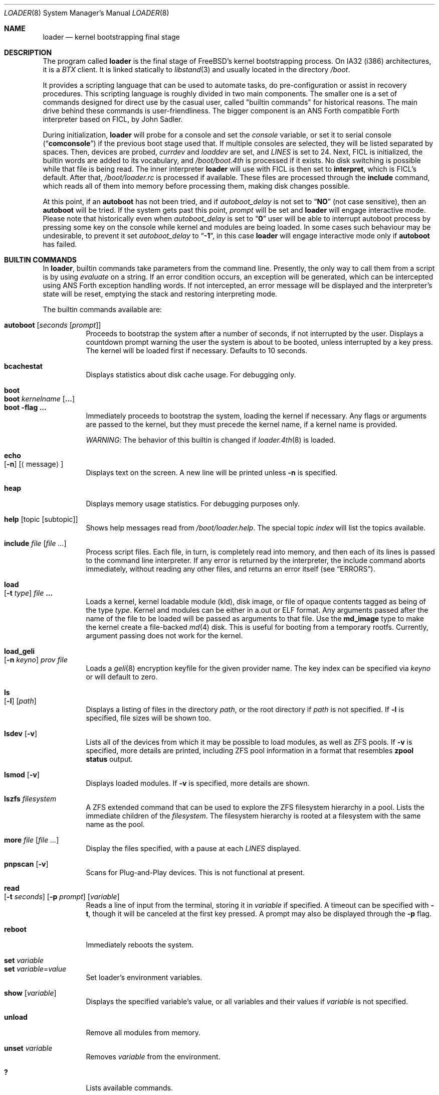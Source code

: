 .\" Copyright (c) 1999 Daniel C. Sobral
.\" All rights reserved.
.\"
.\" Redistribution and use in source and binary forms, with or without
.\" modification, are permitted provided that the following conditions
.\" are met:
.\" 1. Redistributions of source code must retain the above copyright
.\"    notice, this list of conditions and the following disclaimer.
.\" 2. Redistributions in binary form must reproduce the above copyright
.\"    notice, this list of conditions and the following disclaimer in the
.\"    documentation and/or other materials provided with the distribution.
.\"
.\" THIS SOFTWARE IS PROVIDED BY THE AUTHOR AND CONTRIBUTORS ``AS IS'' AND
.\" ANY EXPRESS OR IMPLIED WARRANTIES, INCLUDING, BUT NOT LIMITED TO, THE
.\" IMPLIED WARRANTIES OF MERCHANTABILITY AND FITNESS FOR A PARTICULAR PURPOSE
.\" ARE DISCLAIMED.  IN NO EVENT SHALL THE AUTHOR OR CONTRIBUTORS BE LIABLE
.\" FOR ANY DIRECT, INDIRECT, INCIDENTAL, SPECIAL, EXEMPLARY, OR CONSEQUENTIAL
.\" DAMAGES (INCLUDING, BUT NOT LIMITED TO, PROCUREMENT OF SUBSTITUTE GOODS
.\" OR SERVICES; LOSS OF USE, DATA, OR PROFITS; OR BUSINESS INTERRUPTION)
.\" HOWEVER CAUSED AND ON ANY THEORY OF LIABILITY, WHETHER IN CONTRACT, STRICT
.\" LIABILITY, OR TORT (INCLUDING NEGLIGENCE OR OTHERWISE) ARISING IN ANY WAY
.\" OUT OF THE USE OF THIS SOFTWARE, EVEN IF ADVISED OF THE POSSIBILITY OF
.\" SUCH DAMAGE.
.\"
.\" $FreeBSD$
.\"
.Dd October 8, 2021
.Dt LOADER 8
.Os
.Sh NAME
.Nm loader
.Nd kernel bootstrapping final stage
.Sh DESCRIPTION
The program called
.Nm
is the final stage of
.Fx Ns 's
kernel bootstrapping process.
On IA32 (i386) architectures, it is a
.Pa BTX
client.
It is linked statically to
.Xr libstand 3
and usually located in the directory
.Pa /boot .
.Pp
It provides a scripting language that can be used to
automate tasks, do pre-configuration or assist in recovery
procedures.
This scripting language is roughly divided in
two main components.
The smaller one is a set of commands
designed for direct use by the casual user, called "builtin
commands" for historical reasons.
The main drive behind these commands is user-friendliness.
The bigger component is an
.Tn ANS
Forth compatible Forth interpreter based on FICL, by
.An John Sadler .
.Pp
During initialization,
.Nm
will probe for a console and set the
.Va console
variable, or set it to serial console
.Pq Dq Li comconsole
if the previous boot stage used that.
If multiple consoles are selected, they will be listed separated by spaces.
Then, devices are probed,
.Va currdev
and
.Va loaddev
are set, and
.Va LINES
is set to 24.
Next,
.Tn FICL
is initialized, the builtin words are added to its vocabulary, and
.Pa /boot/boot.4th
is processed if it exists.
No disk switching is possible while that file is being read.
The inner interpreter
.Nm
will use with
.Tn FICL
is then set to
.Ic interpret ,
which is
.Tn FICL Ns 's
default.
After that,
.Pa /boot/loader.rc
is processed if available.
These files are processed through the
.Ic include
command, which reads all of them into memory before processing them,
making disk changes possible.
.Pp
At this point, if an
.Ic autoboot
has not been tried, and if
.Va autoboot_delay
is not set to
.Dq Li NO
(not case sensitive), then an
.Ic autoboot
will be tried.
If the system gets past this point,
.Va prompt
will be set and
.Nm
will engage interactive mode.
Please note that historically even when
.Va autoboot_delay
is set to
.Dq Li 0
user will be able to interrupt autoboot process by pressing some key
on the console while kernel and modules are being loaded.
In some
cases such behaviour may be undesirable, to prevent it set
.Va autoboot_delay
to
.Dq Li -1 ,
in this case
.Nm
will engage interactive mode only if
.Ic autoboot
has failed.
.Sh BUILTIN COMMANDS
In
.Nm ,
builtin commands take parameters from the command line.
Presently,
the only way to call them from a script is by using
.Pa evaluate
on a string.
If an error condition occurs, an exception will be generated,
which can be intercepted using
.Tn ANS
Forth exception handling
words.
If not intercepted, an error message will be displayed and
the interpreter's state will be reset, emptying the stack and restoring
interpreting mode.
.Pp
The builtin commands available are:
.Pp
.Bl -tag -width Ds -compact
.It Ic autoboot Op Ar seconds Op Ar prompt
Proceeds to bootstrap the system after a number of seconds, if not
interrupted by the user.
Displays a countdown prompt
warning the user the system is about to be booted,
unless interrupted by a key press.
The kernel will be loaded first if necessary.
Defaults to 10 seconds.
.Pp
.It Ic bcachestat
Displays statistics about disk cache usage.
For debugging only.
.Pp
.It Ic boot
.It Ic boot Ar kernelname Op Cm ...
.It Ic boot Fl flag Cm ...
Immediately proceeds to bootstrap the system, loading the kernel
if necessary.
Any flags or arguments are passed to the kernel, but they
must precede the kernel name, if a kernel name is provided.
.Pp
.Em WARNING :
The behavior of this builtin is changed if
.Xr loader.4th 8
is loaded.
.Pp
.It Ic echo Xo
.Op Fl n
.Op Aq message
.Xc
Displays text on the screen.
A new line will be printed unless
.Fl n
is specified.
.Pp
.It Ic heap
Displays memory usage statistics.
For debugging purposes only.
.Pp
.It Ic help Op topic Op subtopic
Shows help messages read from
.Pa /boot/loader.help .
The special topic
.Em index
will list the topics available.
.Pp
.It Ic include Ar file Op Ar
Process script files.
Each file, in turn, is completely read into memory,
and then each of its lines is passed to the command line interpreter.
If any error is returned by the interpreter, the include
command aborts immediately, without reading any other files, and
returns an error itself (see
.Sx ERRORS ) .
.Pp
.It Ic load Xo
.Op Fl t Ar type
.Ar file Cm ...
.Xc
Loads a kernel, kernel loadable module (kld), disk image,
or file of opaque contents tagged as being of the type
.Ar type .
Kernel and modules can be either in a.out or ELF format.
Any arguments passed after the name of the file to be loaded
will be passed as arguments to that file.
Use the
.Li md_image
type to make the kernel create a file-backed
.Xr md 4
disk.
This is useful for booting from a temporary rootfs.
Currently, argument passing does not work for the kernel.
.Pp
.It Ic load_geli Xo
.Op Fl n Ar keyno
.Ar prov Ar file
.Xc
Loads a
.Xr geli 8
encryption keyfile for the given provider name.
The key index can be specified via
.Ar keyno
or will default to zero.
.Pp
.It Ic ls Xo
.Op Fl l
.Op Ar path
.Xc
Displays a listing of files in the directory
.Ar path ,
or the root directory if
.Ar path
is not specified.
If
.Fl l
is specified, file sizes will be shown too.
.Pp
.It Ic lsdev Op Fl v
Lists all of the devices from which it may be possible to load modules,
as well as ZFS pools.
If
.Fl v
is specified, more details are printed, including ZFS pool information
in a format that resembles
.Nm zpool Cm status
output.
.Pp
.It Ic lsmod Op Fl v
Displays loaded modules.
If
.Fl v
is specified, more details are shown.
.Pp
.It Ic lszfs Ar filesystem
A ZFS extended command that can be used to explore the ZFS filesystem
hierarchy in a pool.
Lists the immediate children of the
.Ar filesystem .
The filesystem hierarchy is rooted at a filesystem with the same name
as the pool.
.Pp
.It Ic more Ar file Op Ar
Display the files specified, with a pause at each
.Va LINES
displayed.
.Pp
.It Ic pnpscan Op Fl v
Scans for Plug-and-Play devices.
This is not functional at present.
.Pp
.It Ic read Xo
.Op Fl t Ar seconds
.Op Fl p Ar prompt
.Op Va variable
.Xc
Reads a line of input from the terminal, storing it in
.Va variable
if specified.
A timeout can be specified with
.Fl t ,
though it will be canceled at the first key pressed.
A prompt may also be displayed through the
.Fl p
flag.
.Pp
.It Ic reboot
Immediately reboots the system.
.Pp
.It Ic set Ar variable
.It Ic set Ar variable Ns = Ns Ar value
Set loader's environment variables.
.Pp
.It Ic show Op Va variable
Displays the specified variable's value, or all variables and their
values if
.Va variable
is not specified.
.Pp
.It Ic unload
Remove all modules from memory.
.Pp
.It Ic unset Va variable
Removes
.Va variable
from the environment.
.Pp
.It Ic \&?
Lists available commands.
.El
.Ss BUILTIN ENVIRONMENT VARIABLES
The
.Nm
has actually two different kinds of
.Sq environment
variables.
There are ANS Forth's
.Em environmental queries ,
and a separate space of environment variables used by builtins, which
are not directly available to Forth words.
It is the latter type that this section covers.
.Pp
Environment variables can be set and unset through the
.Ic set
and
.Ic unset
builtins, and can have their values interactively examined through the
use of the
.Ic show
builtin.
Their values can also be accessed as described in
.Sx BUILTIN PARSER .
.Pp
Notice that these environment variables are not inherited by any shell
after the system has been booted.
.Pp
A few variables are set automatically by
.Nm .
Others can affect the behavior of either
.Nm
or the kernel at boot.
Some options may require a value,
while others define behavior just by being set.
Both types of builtin variables are described below.
.Bl -tag -width bootfile
.It Va autoboot_delay
Number of seconds
.Ic autoboot
will wait before booting.
If this variable is not defined,
.Ic autoboot
will default to 10 seconds.
.Pp
If set to
.Dq Li NO ,
no
.Ic autoboot
will be automatically attempted after processing
.Pa /boot/loader.rc ,
though explicit
.Ic autoboot Ns 's
will be processed normally, defaulting to 10 seconds delay.
.Pp
If set to
.Dq Li 0 ,
no delay will be inserted, but user still will be able to interrupt
.Ic autoboot
process and escape into the interactive mode by pressing some key
on the console while kernel and
modules are being loaded.
.Pp
If set to
.Dq Li -1 ,
no delay will be inserted and
.Nm
will engage interactive mode only if
.Ic autoboot
has failed for some reason.
.It Va boot_askname
Instructs the kernel to prompt the user for the name of the root device
when the kernel is booted.
.It Va boot_cdrom
Instructs the kernel to try to mount the root file system from CD-ROM.
.It Va boot_ddb
Instructs the kernel to start in the DDB debugger, rather than
proceeding to initialize when booted.
.It Va boot_dfltroot
Instructs the kernel to mount the statically compiled-in root file system.
.It Va boot_gdb
Selects gdb-remote mode for the kernel debugger by default.
.It Va boot_multicons
Enables multiple console support in the kernel early on boot.
In a running system, console configuration can be manipulated
by the
.Xr conscontrol 8
utility.
.It Va boot_mute
All kernel console output is suppressed when console is muted.
In a running system, the state of console muting can be manipulated by the
.Xr conscontrol 8
utility.
.It Va boot_pause
During the device probe, pause after each line is printed.
.It Va boot_serial
Force the use of a serial console even when an internal console
is present.
.It Va boot_single
Prevents the kernel from initiating a multi-user startup; instead,
a single-user mode will be entered when the kernel has finished
device probing.
.It Va boot_verbose
Setting this variable causes extra debugging information to be printed
by the kernel during the boot phase.
.It Va bootfile
List of semicolon-separated search path for bootable kernels.
The default is
.Dq Li kernel .
.It Va comconsole_speed
Defines the speed of the serial console (i386 and amd64 only).
If the previous boot stage indicated that a serial console is in use
then this variable is initialized to the current speed of the console
serial port.
Otherwise it is set to 9600 unless this was overridden using the
.Va BOOT_COMCONSOLE_SPEED
variable when
.Nm
was compiled.
Changes to the
.Va comconsole_speed
variable take effect immediately.
.It Va comconsole_port
Defines the base i/o port used to access console UART
(i386 and amd64 only).
If the variable is not set, its assumed value is 0x3F8, which
corresponds to PC port COM1, unless overridden by
.Va BOOT_COMCONSOLE_PORT
variable during the compilation of
.Nm .
Setting the
.Va comconsole_port
variable automatically set
.Va hw.uart.console
environment variable to provide a hint to kernel for location of the console.
Loader console is changed immediately after variable
.Va comconsole_port
is set.
.It Va comconsole_pcidev
Defines the location of a PCI device of the 'simple communication'
class to be used as the serial console UART (i386 and amd64 only).
The syntax of the variable is
.Li 'bus:device:function[:bar]' ,
where all members must be numeric, with possible
.Li 0x
prefix to indicate a hexadecimal value.
The
.Va bar
member is optional and assumed to be 0x10 if omitted.
The bar must decode i/o space.
Setting the variable
.Va comconsole_pcidev
automatically sets the variable
.Va comconsole_port
to the base of the selected bar, and hint
.Va hw.uart.console .
Loader console is changed immediately after variable
.Va comconsole_pcidev
is set.
.It Va console
Defines the current console or consoles.
Multiple consoles may be specified.
In that case, the first listed console will become the default console for
userland output (e.g.\& from
.Xr init 8 ) .
.It Va currdev
Selects the default device to loader the kernel from.
The syntax is:
.Dl Ic loader_device:
or
.Dl Ic zfs:dataset:
Examples:
.Dl Ic disk0p2:
.Dl Ic zfs:zroot/ROOT/default:
.It Va dumpdev
Sets the device for kernel dumps.
This can be used to ensure that a device is configured before the corresponding
.Va dumpdev
directive from
.Xr rc.conf 5
has been processed, allowing kernel panics that happen during the early stages
of boot to be captured.
.It Va init_chroot
See
.Xr init 8 .
.It Va init_exec
See
.Xr init 8 .
.It Va init_path
Sets the list of binaries which the kernel will try to run as the initial
process.
The first matching binary is used.
The default list is
.Dq Li /sbin/init:/sbin/oinit:/sbin/init.bak:\:/rescue/init .
.It Va init_script
See
.Xr init 8 .
.It Va init_shell
See
.Xr init 8 .
.It Va interpret
Has the value
.Dq Li OK
if the Forth's current state is interpreting.
.It Va LINES
Define the number of lines on the screen, to be used by the pager.
.It Va module_path
Sets the list of directories which will be searched for modules
named in a load command or implicitly required by a dependency.
The default value for this variable is
.Dq Li /boot/kernel;/boot/modules .
.It Va num_ide_disks
Sets the number of IDE disks as a workaround for some problems in
finding the root disk at boot.
This has been deprecated in favor of
.Va root_disk_unit .
.It Va prompt
Value of
.Nm Ns 's
prompt.
Defaults to
.Dq Li "${interpret}" .
If variable
.Va prompt
is unset, the default prompt is
.Ql > .
.It Va root_disk_unit
If the code which detects the disk unit number for the root disk is
confused, e.g.\& by a mix of SCSI and IDE disks, or IDE disks with
gaps in the sequence (e.g.\& no primary slave), the unit number can
be forced by setting this variable.
.It Va rootdev
By default the value of
.Va currdev
is used to set the root file system
when the kernel is booted.
This can be overridden by setting
.Va rootdev
explicitly.
.El
.Pp
Other variables are used to override kernel tunable parameters.
The following tunables are available:
.Bl -tag -width Va
.It Va efi.rt.disabled
Disable UEFI runtime services in the kernel, if applicable.
Runtime services are only available and used if the kernel is booted in a UEFI
environment.
.It Va hw.physmem
Limit the amount of physical memory the system will use.
By default the size is in bytes, but the
.Cm k , K , m , M , g
and
.Cm G
suffixes
are also accepted and indicate kilobytes, megabytes and gigabytes
respectively.
An invalid suffix will result in the variable being ignored by the
kernel.
.It Va hw.pci.host_start_mem , hw.acpi.host_start_mem
When not otherwise constrained, this limits the memory start
address.
The default is 0x80000000 and should be set to at least size of the
memory and not conflict with other resources.
Typically, only systems without PCI bridges need to set this variable
since PCI bridges typically constrain the memory starting address
(and the variable is only used when bridges do not constrain this
address).
.It Va hw.pci.enable_io_modes
Enable PCI resources which are left off by some BIOSes or are not
enabled correctly by the device driver.
Tunable value set to ON (1) by default, but this may cause problems
with some peripherals.
.It Va kern.maxusers
Set the size of a number of statically allocated system tables; see
.Xr tuning 7
for a description of how to select an appropriate value for this
tunable.
When set, this tunable replaces the value declared in the kernel
compile-time configuration file.
.It Va kern.ipc.nmbclusters
Set the number of mbuf clusters to be allocated.
The value cannot be set below the default
determined when the kernel was compiled.
.It Va kern.ipc.nsfbufs
Set the number of
.Xr sendfile 2
buffers to be allocated.
Overrides
.Dv NSFBUFS .
Not all architectures use such buffers; see
.Xr sendfile 2
for details.
.It Va kern.maxswzone
Limits the amount of KVM to be used to hold swap
metadata, which directly governs the
maximum amount of swap the system can support,
at the rate of approximately 200 MB of swap space
per 1 MB of metadata.
This value is specified in bytes of KVA space.
If no value is provided, the system allocates
enough memory to handle an amount of swap
that corresponds to eight times the amount of
physical memory present in the system.
.Pp
Note that swap metadata can be fragmented,
which means that the system can run out of
space before it reaches the theoretical limit.
Therefore, care should be taken to not configure
more swap than approximately half of the
theoretical maximum.
.Pp
Running out of space for swap metadata can leave
the system in an unrecoverable state.
Therefore, you should only change
this parameter if you need to greatly extend the
KVM reservation for other resources such as the
buffer cache or
.Va kern.ipc.nmbclusters .
Modifies kernel option
.Dv VM_SWZONE_SIZE_MAX .
.It Va kern.maxbcache
Limits the amount of KVM reserved for use by the
buffer cache, specified in bytes.
The default maximum is 200MB on i386,
and 400MB on amd64 and sparc64.
This parameter is used to
prevent the buffer cache from eating too much
KVM in large-memory machine configurations.
Only mess around with this parameter if you need to
greatly extend the KVM reservation for other resources
such as the swap zone or
.Va kern.ipc.nmbclusters .
Note that
the NBUF parameter will override this limit.
Modifies
.Dv VM_BCACHE_SIZE_MAX .
.It Va kern.msgbufsize
Sets the size of the kernel message buffer.
The default limit of 96KB is usually sufficient unless
large amounts of trace data need to be collected
between opportunities to examine the buffer or
dump it to a file.
Overrides kernel option
.Dv MSGBUF_SIZE .
.It Va machdep.disable_mtrrs
Disable the use of i686 MTRRs (x86 only).
.It Va net.inet.tcp.tcbhashsize
Overrides the compile-time set value of
.Dv TCBHASHSIZE
or the preset default of 512.
Must be a power of 2.
.It Va twiddle_divisor
Throttles the output of the
.Sq twiddle
I/O progress indicator displayed while loading the kernel and modules.
This is useful on slow serial consoles where the time spent waiting for
these characters to be written can add up to many seconds.
The default is 1 (full speed); a value of 2 spins half as fast, and so on.
.It Va vm.kmem_size
Sets the size of kernel memory (bytes).
This overrides the value determined when the kernel was compiled.
Modifies
.Dv VM_KMEM_SIZE .
.It Va vm.kmem_size_min
.It Va vm.kmem_size_max
Sets the minimum and maximum (respectively) amount of kernel memory
that will be automatically allocated by the kernel.
These override the values determined when the kernel was compiled.
Modifies
.Dv VM_KMEM_SIZE_MIN
and
.Dv VM_KMEM_SIZE_MAX .
.El
.Ss ZFS FEATURES
.Nm
supports the following format for specifying ZFS filesystems which
can be used wherever
.Xr loader 8
refers to a device specification:
.Pp
.Ar zfs:pool/filesystem:
.Pp
where
.Pa pool/filesystem
is a ZFS filesystem name as described in
.Xr zfs 8 .
.Pp
If
.Pa /etc/fstab
does not have an entry for the root filesystem and
.Va vfs.root.mountfrom
is not set, but
.Va currdev
refers to a ZFS filesystem, then
.Nm
will instruct kernel to use that filesystem as the root filesystem.
.Ss BUILTIN PARSER
When a builtin command is executed, the rest of the line is taken
by it as arguments, and it is processed by a special parser which
is not used for regular Forth commands.
.Pp
This special parser applies the following rules to the parsed text:
.Bl -enum
.It
All backslash characters are preprocessed.
.Bl -bullet
.It
\eb , \ef , \er , \en and \et are processed as in C.
.It
\es is converted to a space.
.It
\ev is converted to
.Tn ASCII
11.
.It
\ez is just skipped.
Useful for things like
.Dq \e0xf\ez\e0xf .
.It
\e0xN and \e0xNN are replaced by the hex N or NN.
.It
\eNNN is replaced by the octal NNN
.Tn ASCII
character.
.It
\e" , \e' and \e$ will escape these characters, preventing them from
receiving special treatment in Step 2, described below.
.It
\e\e will be replaced with a single \e .
.It
In any other occurrence, backslash will just be removed.
.El
.It
Every string between non-escaped quotes or double-quotes will be treated
as a single word for the purposes of the remaining steps.
.It
Replace any
.Li $VARIABLE
or
.Li ${VARIABLE}
with the value of the environment variable
.Va VARIABLE .
.It
Space-delimited arguments are passed to the called builtin command.
Spaces can also be escaped through the use of \e\e .
.El
.Pp
An exception to this parsing rule exists, and is described in
.Sx BUILTINS AND FORTH .
.Ss BUILTINS AND FORTH
All builtin words are state-smart, immediate words.
If interpreted, they behave exactly as described previously.
If they are compiled, though,
they extract their arguments from the stack instead of the command line.
.Pp
If compiled, the builtin words expect to find, at execution time, the
following parameters on the stack:
.D1 Ar addrN lenN ... addr2 len2 addr1 len1 N
where
.Ar addrX lenX
are strings which will compose the command line that will be parsed
into the builtin's arguments.
Internally, these strings are concatenated in from 1 to N,
with a space put between each one.
.Pp
If no arguments are passed, a 0
.Em must
be passed, even if the builtin accepts no arguments.
.Pp
While this behavior has benefits, it has its trade-offs.
If the execution token of a builtin is acquired (through
.Ic '
or
.Ic ['] ) ,
and then passed to
.Ic catch
or
.Ic execute ,
the builtin behavior will depend on the system state
.Bf Em
at the time
.Ic catch
or
.Ic execute
is processed!
.Ef
This is particularly annoying for programs that want or need to
handle exceptions.
In this case, the use of a proxy is recommended.
For example:
.Dl : (boot) boot ;
.Sh FICL
.Tn FICL
is a Forth interpreter written in C, in the form of a forth
virtual machine library that can be called by C functions and vice
versa.
.Pp
In
.Nm ,
each line read interactively is then fed to
.Tn FICL ,
which may call
.Nm
back to execute the builtin words.
The builtin
.Ic include
will also feed
.Tn FICL ,
one line at a time.
.Pp
The words available to
.Tn FICL
can be classified into four groups.
The
.Tn ANS
Forth standard words, extra
.Tn FICL
words, extra
.Fx
words, and the builtin commands;
the latter were already described.
The
.Tn ANS
Forth standard words are listed in the
.Sx STANDARDS
section.
The words falling in the two other groups are described in the
following subsections.
.Ss FICL EXTRA WORDS
.Bl -tag -width wid-set-super
.It Ic .env
.It Ic .ver
.It Ic -roll
.It Ic 2constant
.It Ic >name
.It Ic body>
.It Ic compare
This is the STRING word set's
.Ic compare .
.It Ic compile-only
.It Ic endif
.It Ic forget-wid
.It Ic parse-word
.It Ic sliteral
This is the STRING word set's
.Ic sliteral .
.It Ic wid-set-super
.It Ic w@
.It Ic w!
.It Ic x.
.It Ic empty
.It Ic cell-
.It Ic -rot
.El
.Ss FREEBSD EXTRA WORDS
.Bl -tag -width XXXXXXXX
.It Ic \&$ Pq --
Evaluates the remainder of the input buffer, after having printed it first.
.It Ic \&% Pq --
Evaluates the remainder of the input buffer under a
.Ic catch
exception guard.
.It Ic .#
Works like
.Ic "."
but without outputting a trailing space.
.It Ic fclose Pq Ar fd --
Closes a file.
.It Ic fkey Pq Ar fd -- char
Reads a single character from a file.
.It Ic fload Pq Ar fd --
Processes a file
.Em fd .
.It Ic fopen Pq Ar addr len mode Li -- Ar fd
Opens a file.
Returns a file descriptor, or \-1 in case of failure.
The
.Ar mode
parameter selects whether the file is to be opened for read access, write
access, or both.
The constants
.Dv O_RDONLY , O_WRONLY ,
and
.Dv O_RDWR
are defined in
.Pa /boot/support.4th ,
indicating read only, write only, and read-write access, respectively.
.It Xo
.Ic fread
.Pq Ar fd addr len -- len'
.Xc
Tries to read
.Em len
bytes from file
.Em fd
into buffer
.Em addr .
Returns the actual number of bytes read, or -1 in case of error or end of
file.
.It Ic heap? Pq -- Ar cells
Return the space remaining in the dictionary heap, in cells.
This is not related to the heap used by dynamic memory allocation words.
.It Ic inb Pq Ar port -- char
Reads a byte from a port.
.It Ic key Pq -- Ar char
Reads a single character from the console.
.It Ic key? Pq -- Ar flag
Returns
.Ic true
if there is a character available to be read from the console.
.It Ic ms Pq Ar u --
Waits
.Em u
microseconds.
.It Ic outb Pq Ar port char --
Writes a byte to a port.
.It Ic seconds Pq -- Ar u
Returns the number of seconds since midnight.
.It Ic tib> Pq -- Ar addr len
Returns the remainder of the input buffer as a string on the stack.
.It Ic trace! Pq Ar flag --
Activates or deactivates tracing.
Does not work with
.Ic catch .
.El
.Ss FREEBSD DEFINED ENVIRONMENTAL QUERIES
.Bl -tag -width Ds
.It arch-i386
.Ic TRUE
if the architecture is IA32.
.It FreeBSD_version
.Fx
version at compile time.
.It loader_version
.Nm
version.
.El
.Sh SECURITY
Access to the
.Nm
command line provides several ways of compromising system security,
including, but not limited to:
.Pp
.Bl -bullet
.It
Booting from removable storage, by setting the
.Va currdev
or
.Va loaddev
variables
.It
Executing binary of choice, by setting the
.Va init_path
or
.Va init_script
variables
.It
Overriding ACPI DSDT to inject arbitrary code into the ACPI subsystem
.El
.Pp
One can prevent unauthorized access
to the
.Nm
command line by setting the
.Va password ,
or setting
.Va autoboot_delay
to -1.
See
.Xr loader.conf 5
for details.
In order for this to be effective, one should also configure the firmware
(BIOS or UEFI) to prevent booting from unauthorized devices.
.Sh MD
Memory disk (MD) can be used when the
.Nm
was compiled with
.Va MD_IMAGE_SIZE .
The size of the memory disk is determined by
.Va MD_IMAGE_SIZE .
If MD available, a file system can be embedded into the
.Nm
with
.Pa /sys/tools/embed_mfs.sh .
Then, MD will be probed and be set to
.Va currdev
during initialization.
.Pp
Currently, MD is only supported in
.Xr loader.efi 8 .
.Sh FILES
.Bl -tag -width /usr/share/examples/bootforth/ -compact
.It Pa /boot/loader
.Nm
itself.
.It Pa /boot/boot.4th
Additional
.Tn FICL
initialization.
.It Pa /boot/defaults/loader.conf
.It Pa /boot/loader.4th
Extra builtin-like words.
.It Pa /boot/loader.conf
.It Pa /boot/loader.conf.local
.Nm
configuration files, as described in
.Xr loader.conf 5 .
.It Pa /boot/loader.rc
.Nm
bootstrapping script.
.It Pa /boot/loader.help
Loaded by
.Ic help .
Contains the help messages.
.It Pa /boot/support.4th
.Pa loader.conf
processing words.
.It Pa /usr/share/examples/bootforth/
Assorted examples.
.El
.Sh EXAMPLES
Boot in single user mode:
.Pp
.Dl boot -s
.Pp
Load the kernel, a splash screen, and then autoboot in five seconds.
Notice that a kernel must be loaded before any other
.Ic load
command is attempted.
.Bd -literal -offset indent
load kernel
load splash_bmp
load -t splash_image_data /boot/chuckrulez.bmp
autoboot 5
.Ed
.Pp
Set the disk unit of the root device to 2, and then boot.
This would be needed in a system with two IDE disks,
with the second IDE disk hardwired to ada2 instead of ada1.
.Bd -literal -offset indent
set root_disk_unit=2
boot /boot/kernel/kernel
.Ed
.Pp
Set the default device used for loading a kernel from a ZFS filesystem:
.Bd -literal -offset indent
set currdev=zfs:tank/ROOT/knowngood:
.Ed
.Pp
.Sh ERRORS
The following values are thrown by
.Nm :
.Bl -tag -width XXXXX -offset indent
.It 100
Any type of error in the processing of a builtin.
.It -1
.Ic Abort
executed.
.It -2
.Ic Abort"
executed.
.It -56
.Ic Quit
executed.
.It -256
Out of interpreting text.
.It -257
Need more text to succeed -- will finish on next run.
.It -258
.Ic Bye
executed.
.It -259
Unspecified error.
.El
.Sh SEE ALSO
.Xr libstand 3 ,
.Xr loader.conf 5 ,
.Xr tuning 7 ,
.Xr boot 8 ,
.Xr btxld 8
.Sh STANDARDS
For the purposes of ANS Forth compliance, loader is an
.Bf Em
ANS Forth System with Environmental Restrictions, Providing
.Ef
.Bf Li
.No .( ,
.No :noname ,
.No ?do ,
parse, pick, roll, refill, to, value, \e, false, true,
.No <> ,
.No 0<> ,
compile\&, , erase, nip, tuck
.Ef
.Em and
.Li marker
.Bf Em
from the Core Extensions word set, Providing the Exception Extensions
word set, Providing the Locals Extensions word set, Providing the
Memory-Allocation Extensions word set, Providing
.Ef
.Bf Li
\&.s,
bye, forget, see, words,
\&[if],
\&[else]
.Ef
.Em and
.Li [then]
.Bf Em
from the Programming-Tools extension word set, Providing the
Search-Order extensions word set.
.Ef
.Sh HISTORY
The
.Nm
first appeared in
.Fx 3.1 .
.Sh AUTHORS
.An -nosplit
The
.Nm
was written by
.An Michael Smith Aq msmith@FreeBSD.org .
.Pp
.Tn FICL
was written by
.An John Sadler Aq john_sadler@alum.mit.edu .
.Sh BUGS
The
.Ic expect
and
.Ic accept
words will read from the input buffer instead of the console.
The latter will be fixed, but the former will not.
